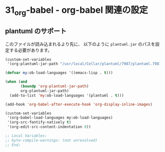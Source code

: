 * 31_org-babel - org-babel 関連の設定

** plantuml のサポート
このファイルが読み込まれるより先に、
以下のように =plantuml.jar= のパスを設定する必要があります。

#+BEGIN_SRC emacs-lisp :tangle no
(custom-set-variables
 '(org-plantuml-jar-path "/usr/local/Cellar/plantuml/7987/plantuml.7987.jar"))
#+END_SRC

#+BEGIN_SRC emacs-lisp
(defvar my:ob-load-languages '((emacs-lisp . t)))

(when (and
       (boundp 'org-plantuml-jar-path)
       org-plantuml-jar-path)
  (add-to-list 'my:ob-load-languages '(plantuml . t)))

(add-hook 'org-babel-after-execute-hook 'org-display-inline-images)

(custom-set-variables
 '(org-babel-load-languages my:ob-load-languages)
 '(org-src-fontify-natively t)
 '(org-edit-src-content-indentation 0))

;; Local Variables:
;; byte-compile-warnings: (not unresolved)
;; End:
#+END_SRC
